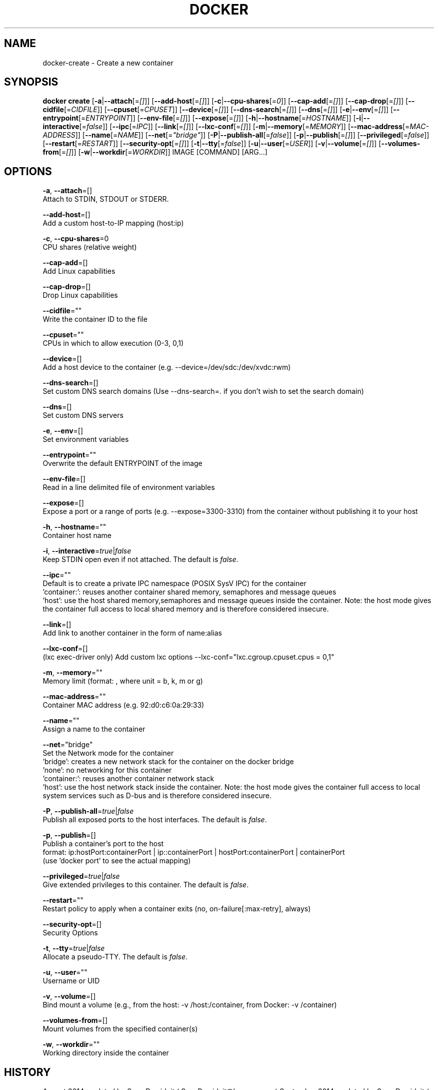 .TH "DOCKER" "1" " Docker User Manuals" "Docker Community" "JUNE 2014"  ""

.SH NAME
.PP
docker\-create \- Create a new container

.SH SYNOPSIS
.PP
\fBdocker create\fP
[\fB\-a\fP|\fB\-\-attach\fP[=\fI[]\fP]]
[\fB\-\-add\-host\fP[=\fI[]\fP]]
[\fB\-c\fP|\fB\-\-cpu\-shares\fP[=\fI0\fP]]
[\fB\-\-cap\-add\fP[=\fI[]\fP]]
[\fB\-\-cap\-drop\fP[=\fI[]\fP]]
[\fB\-\-cidfile\fP[=\fICIDFILE\fP]]
[\fB\-\-cpuset\fP[=\fICPUSET\fP]]
[\fB\-\-device\fP[=\fI[]\fP]]
[\fB\-\-dns\-search\fP[=\fI[]\fP]]
[\fB\-\-dns\fP[=\fI[]\fP]]
[\fB\-e\fP|\fB\-\-env\fP[=\fI[]\fP]]
[\fB\-\-entrypoint\fP[=\fIENTRYPOINT\fP]]
[\fB\-\-env\-file\fP[=\fI[]\fP]]
[\fB\-\-expose\fP[=\fI[]\fP]]
[\fB\-h\fP|\fB\-\-hostname\fP[=\fIHOSTNAME\fP]]
[\fB\-i\fP|\fB\-\-interactive\fP[=\fIfalse\fP]]
[\fB\-\-ipc\fP[=\fIIPC\fP]]
[\fB\-\-link\fP[=\fI[]\fP]]
[\fB\-\-lxc\-conf\fP[=\fI[]\fP]]
[\fB\-m\fP|\fB\-\-memory\fP[=\fIMEMORY\fP]]
[\fB\-\-mac\-address\fP[=\fIMAC\-ADDRESS\fP]]
[\fB\-\-name\fP[=\fINAME\fP]]
[\fB\-\-net\fP[=\fI"bridge"\fP]]
[\fB\-P\fP|\fB\-\-publish\-all\fP[=\fIfalse\fP]]
[\fB\-p\fP|\fB\-\-publish\fP[=\fI[]\fP]]
[\fB\-\-privileged\fP[=\fIfalse\fP]]
[\fB\-\-restart\fP[=\fIRESTART\fP]]
[\fB\-\-security\-opt\fP[=\fI[]\fP]]
[\fB\-t\fP|\fB\-\-tty\fP[=\fIfalse\fP]]
[\fB\-u\fP|\fB\-\-user\fP[=\fIUSER\fP]]
[\fB\-v\fP|\fB\-\-volume\fP[=\fI[]\fP]]
[\fB\-\-volumes\-from\fP[=\fI[]\fP]]
[\fB\-w\fP|\fB\-\-workdir\fP[=\fIWORKDIR\fP]]
IMAGE [COMMAND] [ARG...]

.SH OPTIONS
.PP
\fB\-a\fP, \fB\-\-attach\fP=[]
   Attach to STDIN, STDOUT or STDERR.

.PP
\fB\-\-add\-host\fP=[]
   Add a custom host\-to\-IP mapping (host:ip)

.PP
\fB\-c\fP, \fB\-\-cpu\-shares\fP=0
   CPU shares (relative weight)

.PP
\fB\-\-cap\-add\fP=[]
   Add Linux capabilities

.PP
\fB\-\-cap\-drop\fP=[]
   Drop Linux capabilities

.PP
\fB\-\-cidfile\fP=""
   Write the container ID to the file

.PP
\fB\-\-cpuset\fP=""
   CPUs in which to allow execution (0\-3, 0,1)

.PP
\fB\-\-device\fP=[]
   Add a host device to the container (e.g. \-\-device=/dev/sdc:/dev/xvdc:rwm)

.PP
\fB\-\-dns\-search\fP=[]
   Set custom DNS search domains (Use \-\-dns\-search=. if you don't wish to set the search domain)

.PP
\fB\-\-dns\fP=[]
   Set custom DNS servers

.PP
\fB\-e\fP, \fB\-\-env\fP=[]
   Set environment variables

.PP
\fB\-\-entrypoint\fP=""
   Overwrite the default ENTRYPOINT of the image

.PP
\fB\-\-env\-file\fP=[]
   Read in a line delimited file of environment variables

.PP
\fB\-\-expose\fP=[]
   Expose a port or a range of ports (e.g. \-\-expose=3300\-3310) from the container without publishing it to your host

.PP
\fB\-h\fP, \fB\-\-hostname\fP=""
   Container host name

.PP
\fB\-i\fP, \fB\-\-interactive\fP=\fItrue\fP|\fIfalse\fP
   Keep STDIN open even if not attached. The default is \fIfalse\fP.

.PP
\fB\-\-ipc\fP=""
   Default is to create a private IPC namespace (POSIX SysV IPC) for the container
                               'container:': reuses another container shared memory, semaphores and message queues
                               'host': use the host shared memory,semaphores and message queues inside the container.  Note: the host mode gives the container full access to local shared memory and is therefore considered insecure.

.PP
\fB\-\-link\fP=[]
   Add link to another container in the form of name:alias

.PP
\fB\-\-lxc\-conf\fP=[]
   (lxc exec\-driver only) Add custom lxc options \-\-lxc\-conf="lxc.cgroup.cpuset.cpus = 0,1"

.PP
\fB\-m\fP, \fB\-\-memory\fP=""
   Memory limit (format: , where unit = b, k, m or g)

.PP
\fB\-\-mac\-address\fP=""
   Container MAC address (e.g. 92:d0:c6:0a:29:33)

.PP
\fB\-\-name\fP=""
   Assign a name to the container

.PP
\fB\-\-net\fP="bridge"
   Set the Network mode for the container
                               'bridge': creates a new network stack for the container on the docker bridge
                               'none': no networking for this container
                               'container:': reuses another container network stack
                               'host': use the host network stack inside the container.  Note: the host mode gives the container full access to local system services such as D\-bus and is therefore considered insecure.

.PP
\fB\-P\fP, \fB\-\-publish\-all\fP=\fItrue\fP|\fIfalse\fP
   Publish all exposed ports to the host interfaces. The default is \fIfalse\fP.

.PP
\fB\-p\fP, \fB\-\-publish\fP=[]
   Publish a container's port to the host
                               format: ip:hostPort:containerPort | ip::containerPort | hostPort:containerPort | containerPort
                               (use 'docker port' to see the actual mapping)

.PP
\fB\-\-privileged\fP=\fItrue\fP|\fIfalse\fP
   Give extended privileges to this container. The default is \fIfalse\fP.

.PP
\fB\-\-restart\fP=""
   Restart policy to apply when a container exits (no, on\-failure[:max\-retry], always)

.PP
\fB\-\-security\-opt\fP=[]
   Security Options

.PP
\fB\-t\fP, \fB\-\-tty\fP=\fItrue\fP|\fIfalse\fP
   Allocate a pseudo\-TTY. The default is \fIfalse\fP.

.PP
\fB\-u\fP, \fB\-\-user\fP=""
   Username or UID

.PP
\fB\-v\fP, \fB\-\-volume\fP=[]
   Bind mount a volume (e.g., from the host: \-v /host:/container, from Docker: \-v /container)

.PP
\fB\-\-volumes\-from\fP=[]
   Mount volumes from the specified container(s)

.PP
\fB\-w\fP, \fB\-\-workdir\fP=""
   Working directory inside the container

.SH HISTORY
.PP
August 2014, updated by Sven Dowideit 
\[la]SvenDowideit@home.org.au\[ra]
September 2014, updated by Sven Dowideit 
\[la]SvenDowideit@home.org.au\[ra]
November 2014, updated by Sven Dowideit 
\[la]SvenDowideit@home.org.au\[ra]
